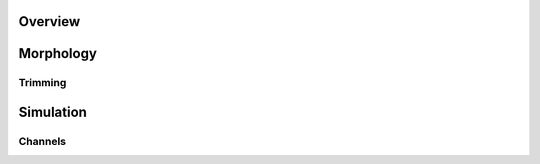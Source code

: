 
Overview
=========


Morphology
==========

Trimming
~~~~~~~~~



Simulation
==========

Channels
~~~~~~~~~
